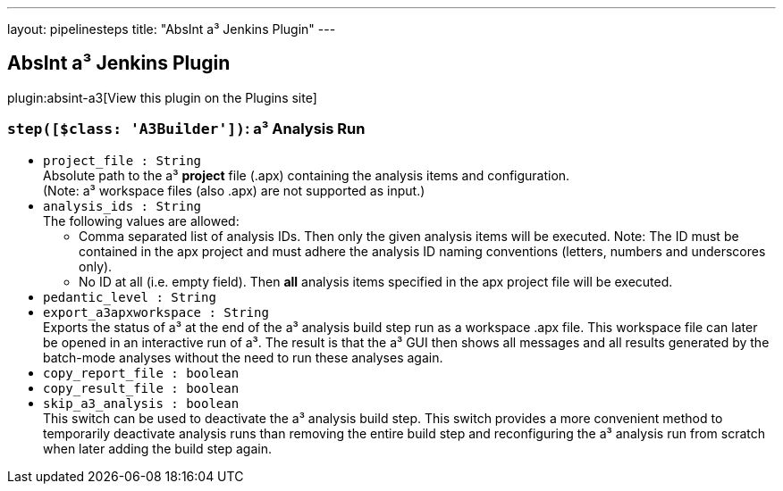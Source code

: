 ---
layout: pipelinesteps
title: "AbsInt a³ Jenkins Plugin"
---

:notitle:
:description:
:author:
:email: jenkinsci-users@googlegroups.com
:sectanchors:
:toc: left
:compat-mode!:

== AbsInt a³ Jenkins Plugin

plugin:absint-a3[View this plugin on the Plugins site]

=== `step([$class: 'A3Builder'])`: a³ Analysis Run
++++
<ul><li><code>project_file : String</code>
<div><div>
 Absolute path to the a³ <b>project</b> file (.apx) containing the analysis items and configuration.
 <br>
  (Note: a³ workspace files (also .apx) are not supported as input.)
</div></div>

</li>
<li><code>analysis_ids : String</code>
<div><div>
 The following values are allowed: 
 <ul>
  <li>Comma separated list of analysis IDs. Then only the given analysis items will be executed. Note: The ID must be contained in the apx project and must adhere the analysis ID naming conventions (letters, numbers and underscores only).</li>
  <li>No ID at all (i.e. empty field). Then <b>all</b> analysis items specified in the apx project file will be executed.</li>
 </ul>
</div></div>

</li>
<li><code>pedantic_level : String</code>
</li>
<li><code>export_a3apxworkspace : String</code>
<div><div>
 Exports the status of a³ at the end of the a³ analysis build step run as a workspace .apx file. This workspace file can later be opened in an interactive run of a³. The result is that the a³ GUI then shows all messages and all results generated by the batch-mode analyses without the need to run these analyses again.
</div></div>

</li>
<li><code>copy_report_file : boolean</code>
</li>
<li><code>copy_result_file : boolean</code>
</li>
<li><code>skip_a3_analysis : boolean</code>
<div><div>
 This switch can be used to deactivate the a³ analysis build step. This switch provides a more convenient method to temporarily deactivate analysis runs than removing the entire build step and reconfiguring the a³ analysis run from scratch when later adding the build step again.
</div></div>

</li>
</ul>


++++
